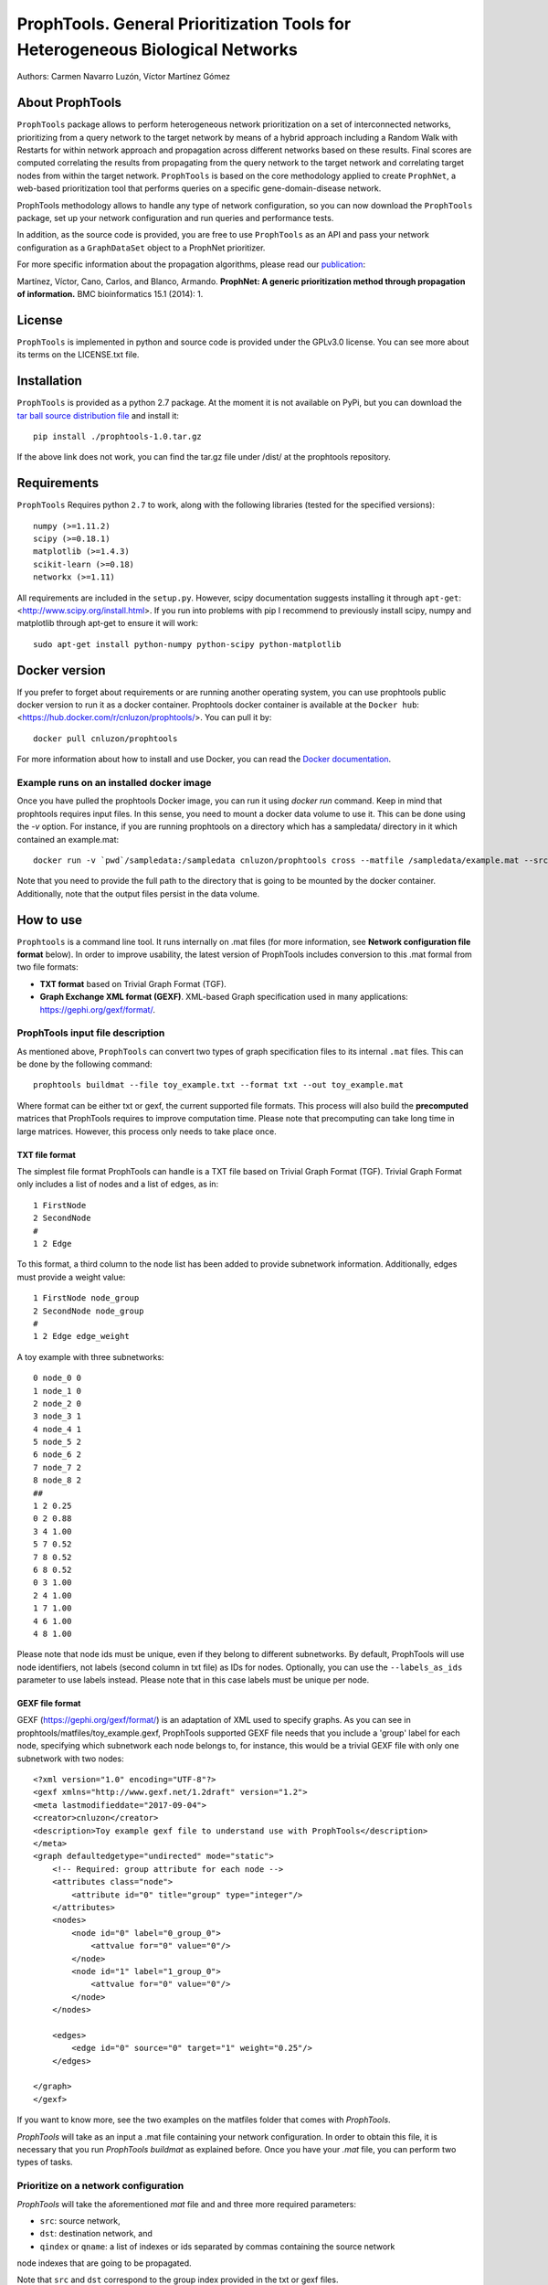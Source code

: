 ====================================================================================
ProphTools. General Prioritization Tools for Heterogeneous Biological Networks
====================================================================================

Authors: Carmen Navarro Luzón, Víctor Martínez Gómez

.. image:: https://coveralls.io/repos/github/cnluzon/prophtools/badge.svg
    :target: https://coveralls.io/github/cnluzon/prophtools

.. image:: https://travis-ci.org/cnluzon/prophtools.svg?branch=master
    :target: https://travis-ci.org/cnluzon/prophtools  
   
About ProphTools
================

``ProphTools`` package allows to perform heterogeneous network prioritization on a set 
of interconnected networks, prioritizing from a query network to the target 
network by means of a hybrid approach including a Random Walk with Restarts for
within network approach and propagation across different networks based on these
results. Final scores are computed correlating the results from
propagating from the query network to the target network and correlating target
nodes from within the target network. ``ProphTools`` is based on the core 
methodology applied to create ``ProphNet``, a web-based prioritization tool that performs
queries on a specific gene-domain-disease network.

ProphTools methodology allows to handle any type of network
configuration, so you can now download the ``ProphTools`` package,
set up your network configuration and run queries and performance tests.

In addition, as the source code is provided, you are free to use ``ProphTools``
as an API and pass your network configuration as a ``GraphDataSet`` object to a 
ProphNet prioritizer. 

For more specific information about the propagation algorithms, please read our  
`publication <http://bmcbioinformatics.biomedcentral.com/articles/10.1186/1471-2105-15-S1-S5>`_:


Martínez, Víctor, Cano, Carlos, and Blanco, Armando.
**ProphNet: A generic prioritization method through propagation of information.**
BMC bioinformatics 15.1 (2014): 1.


License
=======
``ProphTools`` is implemented in python and source code is provided under the 
GPLv3.0 license. You can see more about its terms on the LICENSE.txt file.


Installation
============

``ProphTools`` is provided as a python 2.7 package. At the moment it is not 
available on PyPi, but you can download the `tar ball source distribution file <https://github.com/cnluzon/prophtools/raw/master/dist/prophtools-1.0.tar.gz>`_
and install it: ::

    pip install ./prophtools-1.0.tar.gz

If the above link does not work, you can find the tar.gz file under /dist/ at the prophtools repository.

Requirements
============

``ProphTools`` Requires python ``2.7`` to work, along with the following libraries (tested for the specified versions): ::

    numpy (>=1.11.2)
    scipy (>=0.18.1)
    matplotlib (>=1.4.3)
    scikit-learn (>=0.18)
    networkx (>=1.11) 

All requirements are included in the ``setup.py``. However, scipy documentation suggests installing it through ``apt-get``: <http://www.scipy.org/install.html>. If you run into problems with pip I recommend to previously install scipy, numpy and matplotlib through apt-get to ensure it will work: ::

    sudo apt-get install python-numpy python-scipy python-matplotlib
    
Docker version
==============
If you prefer to forget about requirements or are running another operating system, you can use prophtools public docker version to run it as a docker container. Prophtools docker container is available at the ``Docker hub``: <https://hub.docker.com/r/cnluzon/prophtools/>. You can pull it by: ::

    docker pull cnluzon/prophtools
    
For more information about how to install and use Docker, you can read the 
`Docker documentation <https://docs.docker.com/>`_.

Example runs on an installed docker image
^^^^^^^^^^^^^^^^^^^^^^^^^^^^^^^^^^^^^^^^^
Once you have pulled the prophtools Docker image, you can run it using `docker run` command. Keep in mind that prophtools requires input files. In this sense, you need to mount a docker data volume to use it. This can be done using the `-v` option. For instance, if you are running prophtools on a directory which has a sampledata/ directory in it which contained an example.mat: ::

    docker run -v `pwd`/sampledata:/sampledata cnluzon/prophtools cross --matfile /sampledata/example.mat --src 0 --dst 1 --out /sampledata/prueba

Note that you need to provide the full path to the directory that is going to be mounted by the docker container. Additionally, note that the output files persist in the data volume. 

How to use
==========

``Prophtools`` is a command line tool. It runs internally on .mat files (for more information, see **Network configuration file format** below). In order to improve usability, the latest version of ProphTools includes conversion to this .mat formal from two file formats: 

* **TXT format** based on Trivial Graph Format (TGF).
* **Graph Exchange XML format (GEXF)**. XML-based Graph specification used in many applications: https://gephi.org/gexf/format/.

ProphTools input file description
^^^^^^^^^^^^^^^^^^^^^^^^^^^^^^^^^

As mentioned above, ``ProphTools`` can convert two types of graph specification files to its internal ``.mat`` files. This can be done by the following command: ::

    prophtools buildmat --file toy_example.txt --format txt --out toy_example.mat

Where format can be either txt or gexf, the current supported file formats. This process will also build the **precomputed** matrices that ProphTools requires to improve computation time. Please note that precomputing can take long time in large matrices. However, this process only needs to take place once.

TXT file format
---------------
The simplest file format ProphTools can handle is a TXT file based on Trivial Graph Format (TGF). Trivial Graph Format only includes a list of nodes and a list of edges, as in: ::

    1 FirstNode
    2 SecondNode
    #
    1 2 Edge

To this format, a third column to the node list has been added to provide subnetwork information. Additionally, edges must provide a weight value: ::

    1 FirstNode node_group
    2 SecondNode node_group
    #
    1 2 Edge edge_weight

A toy example with three subnetworks: ::

    0 node_0 0
    1 node_1 0
    2 node_2 0
    3 node_3 1
    4 node_4 1
    5 node_5 2
    6 node_6 2
    7 node_7 2
    8 node_8 2
    ##
    1 2 0.25
    0 2 0.88
    3 4 1.00
    5 7 0.52
    7 8 0.52
    6 8 0.52
    0 3 1.00
    2 4 1.00
    1 7 1.00
    4 6 1.00 
    4 8 1.00

Please note that node ids must be unique, even if they belong to different subnetworks. By default, ProphTools will use node identifiers, not labels (second column in txt file) as IDs for nodes. Optionally, you can use the ``--labels_as_ids`` parameter to use labels instead. Please note that in this case labels must be unique per node.

GEXF file format
----------------

GEXF (https://gephi.org/gexf/format/) is an adaptation of XML used to specify graphs. As you can see in prophtools/matfiles/toy_example.gexf, ProphTools supported GEXF file needs that you include a 'group' label for each node, specifying which subnetwork each node belongs to, for instance, this would be a trivial GEXF file with only one subnetwork with two nodes: ::

    <?xml version="1.0" encoding="UTF-8"?>
    <gexf xmlns="http://www.gexf.net/1.2draft" version="1.2">
    <meta lastmodifieddate="2017-09-04">
    <creator>cnluzon</creator>
    <description>Toy example gexf file to understand use with ProphTools</description>
    </meta>
    <graph defaultedgetype="undirected" mode="static">
        <!-- Required: group attribute for each node -->
        <attributes class="node">
            <attribute id="0" title="group" type="integer"/>    
        </attributes>
        <nodes>
            <node id="0" label="0_group_0">
                <attvalue for="0" value="0"/>
            </node>
            <node id="1" label="1_group_0">
                <attvalue for="0" value="0"/>
            </node>
        </nodes>

        <edges>
            <edge id="0" source="0" target="1" weight="0.25"/>
        </edges>
    
    </graph>
    </gexf>

If you want to know more, see the two examples on the matfiles folder that comes with `ProphTools`.

`ProphTools` will take as an input a .mat file containing your network configuration. In order to obtain this file, it is necessary that you run `ProphTools buildmat` as explained before. Once you have your `.mat` file, you can perform two types of tasks.


Prioritize on a network configuration
^^^^^^^^^^^^^^^^^^^^^^^^^^^^^^^^^^^^^

`ProphTools` will take the aforementioned `mat` file and and three more required parameters: 

* ``src``: source network, 
* ``dst``: destination network, and
* ``qindex`` or ``qname``: a list of indexes or ids separated by commas containing the source network
node indexes that are going to be propagated.

Note that ``src`` and ``dst`` correspond to the group index provided in the txt or gexf files.

For instance: ::

    prophtools prioritize --matfile example.mat --src 0 --dst 2 --qindex 1,2

will return a scored list of nodes from the destination network and their
correlation scores: ::

    Entity	Score
    c_00003	0.105975
    c_00017	0.104684
    c_00015	0.070770
    c_00012	0.040780
    c_00002	0.031075

    
Or: ::

    prophtools prioritize --matfile example.mat --src 0 --dst 2 --qname a_00001,a_00002

will output the same result. Optionally, a ``out`` parameter can be provided to save all results as a comma-separated value ``csv`` file format.

Correlation score is a value between -1.0 and 1.0, as it correspond to Pearson
correlation (or Spearman if specified.)

Optionally, a ``--corr_function`` parameter can be provided to specify spearman
correlation: ::

    prophtools prioritize --matfile network.mat --src 0 --dst 2 --qindex 1,2 --corr_function spearman

Performance test on a network set
^^^^^^^^^^^^^^^^^^^^^^^^^^^^^^^^^

Given an input .mat file, `ProphTools` can also give you an estimation on how
well the propagation method predicts a certain connection by performing a 
leave-one-out cross-validation on the relation you choose.

The required parameters in this case are:

* ``matfile``: Input ``mat`` network configuration file.
* ``src``: Origin network (as specified by the ``group`` label in either ``GEXF`` or ``TXT`` file).
* ``dst``: Destination network (as specified by the ``group`` label in either ``GEXF`` or ``TXT`` file).

Optionally, you can specify:

* ``cross```: Number of groups for the cross validation. 5 by default.
* ``corr_function``: Correlation function used to compute final scores. By default, this is Pearson correlation. Optionally, you can specify spearman.

For instance, to run ``ProphTools`` cross validation on the example data using spearman correlation function: ::

    prophtools cross --matfile example.mat --src 0 --dst 2 --cross 5 --out results --corr_function spearman

This will save some info in ``results.txt`` regarding AUC and Average ranking values per prioritization process, and also a results.svg ROC curve will be plotted. Note that this process is more time consuming than mere prioritization, because it runs a prioritization with every node on the source network.

Using the defaults: ::

    prophtools cross --matfile example.mat --src 0 --dst 2


**APPENDIX: ProphTools native Network configuration file format**

As of ``ProphTools`` v1.1, you are no longer required to build this data on your own. However,
this description is kept for users that prefer this format to the text-based formats described before.

The ``--matfile`` parameter is required for all prophtools function. It is a .mat 
file that can be generated from scipy sparse matrices using the scipy.io
module and its ``loadmat`` and ``savemat`` functions.

``scipy.io`` returns a dictionary where the keys are the names of the entities contained
on the .mat file. In the case of ``ProphTools``, the meta-data must be: ::

    'entities':    A list of names corresponding to the name of the entity networks.
    'relations':   A list of names corresponding to the name of the relation networks.
    'connections': A square matrix of shape len(entities)xlen(entities) where
                   connections[i,j]==2 means relations[2] connects entities[i] and
                   entities[j], in a way that the ROWS in relations[2] represent
                   entities[i] and the COLUMNS represent entities[j]. For this 
                   reason, connections is a non-symmetric matrix, meaning 
                   connections[j,i]==-1.

For each name in ``entities``, there must be an entry with that name pointing to
a matrix, and also the same for ``relations``. In addition, for each of the names
there will be a list of node names (to label the queries) and a precomputed matrix.

**Example:**
As an example, imagine that we have the following network set: three entity networks,
A, B and C, where A is connected to B with the relation REL_AB, and B is connected
to C with the relation matrix REL_BC. We would have this configuration. The required
meta-data would be: ::

     'entities':    ['A', 'B', 'C']
     'relations':   ['REL_AB', 'REL_BC']
     'connections': [[-1,  0, -1],   # connections[0,1]==0 means relations[0] connects entities[0] and entities[1]
                     [-1, -1,  1],
                     [-1, -1, -1]]

Then, the actual adjacency matrices are provided: ::

    'A': a square matrix
    'A_precomputed': a square matrix same shape of A
    'A_name': list of names for the nodes of A (its length is the same as A.shape)
    'B': a square matrix
    'B_precomputed': a square matrix same shape of B
    'B_name': list of names for the nodes of B (its length is the same as B.shape)
    'C': a square matrix
    'C_precomputed': a square matrix same shape of C
    'C_name': list of names for the nodes of C (its length is the same as C.shape)

    'REL_AB': a matrix where rows correspond to A, columns to B, therefore its shape: rowsA x columnsB.
    'REL_BC': a matrix where rows correspond to B, columns to C, therefore its shape: rowsB x columnsC.

Please note that if a matrix is named X, the precomputed matrix must be X_precomputed, and
the name list X_name, since ``GraphDataSet`` IO parses the .mat file this way. Also note that
precomputed matrices **must** be provided at this moment. To precompute them you can make use
of the ``preprocessing`` module provided.

There is a sample example.mat matrix file that you can download under ``matfiles/example.mat`` to familiarize yourself
with the format.

On python command line: ::

    %> import scipy.io as sio
    %> sio.whosmat('example.mat')

    [('a', (50, 50), 'sparse'),
     ('c', (20, 20), 'sparse'),
     ('b', (25, 25), 'sparse'),
     ('b_precomputed', (25, 25), 'sparse'),
     ('c_name', (20,), 'char'),
     ('rel_bc', (25, 20), 'sparse'),
     ('rel_ab', (50, 25), 'sparse'),
     ('rel_ac', (50, 20), 'sparse'),
     ('c_precomputed', (20, 20), 'sparse'),
     ('relations', (3,), 'char'),
     ('connections', (3, 3), 'int64'),
     ('entities', (3,), 'char'),
     ('a_name', (50,), 'char'),
     ('b_name', (25,), 'char'),
     ('a_precomputed', (50, 50), 'sparse')]

    %> my_data = sio.loadmat('example.mat')
    %> a['a']
    <50x50 sparse matrix of type '<type 'numpy.float64'>'
        with 1730 stored elements in Compressed Sparse Column format>
    
    
LncRNA-disease network
^^^^^^^^^^^^^^^^^^^^^^

Additionally, you can download real lncRNA-disease data from our server: `general dataset <http://genome.ugr.es:9000/download/data/lncrna_disease_prophtools_general.mat>`_, `specific dataset <http://genome.ugr.es:9000/download/data/lncrna_disease_prophtools_specific.mat>`_.

Drug-gene-disease network
^^^^^^^^^^^^^^^^^^^^^^^^^

You can also download 
data from our server: `DrugNet file (large, includes precomputed matrices) <http://genome.ugr.es:9000/download/data/drugnet_data.zip>`_. `DrugNet file (lighter, but needs precomputation before use) <http://genome.ugr.es:9000/download/data/drugnet_data_non_precomputed.zip>`_. For more information, you can visit `DrugNet's website <http://genome.ugr.es:9000/drugnet>`_.

If you use these datasets, please cite us:

Martínez, V., Navarro, C., Cano, C., Fajardo, W., Blanco, A. 
**DrugNet: Network-based drug–disease prioritization by integrating heterogeneous data.** 
Artificial intelligence in medicine, 63(1), 41-49. (2015).




